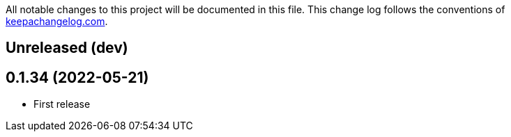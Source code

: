 All notable changes to this project will be documented in this file. This change log follows the conventions of http://keepachangelog.com/[keepachangelog.com].

== Unreleased (dev)

== 0.1.34 (2022-05-21)
// {{{
* First release
// }}}